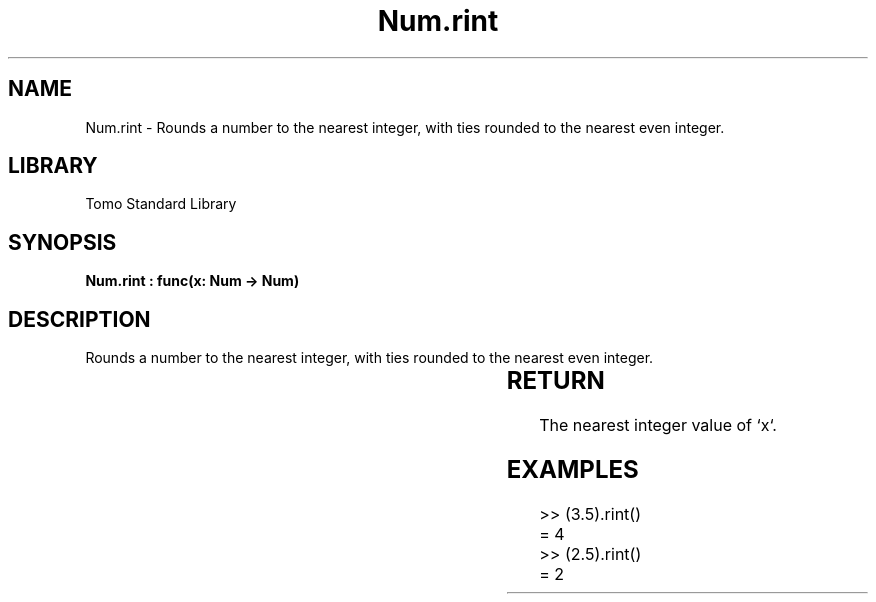 '\" t
.\" Copyright (c) 2025 Bruce Hill
.\" All rights reserved.
.\"
.TH Num.rint 3 2025-04-19T14:30:40.363539 "Tomo man-pages"
.SH NAME
Num.rint \- Rounds a number to the nearest integer, with ties rounded to the nearest even integer.

.SH LIBRARY
Tomo Standard Library
.SH SYNOPSIS
.nf
.BI "Num.rint : func(x: Num -> Num)"
.fi

.SH DESCRIPTION
Rounds a number to the nearest integer, with ties rounded to the nearest even integer.


.TS
allbox;
lb lb lbx lb
l l l l.
Name	Type	Description	Default
x	Num	The number to be rounded. 	-
.TE
.SH RETURN
The nearest integer value of `x`.

.SH EXAMPLES
.EX
>> (3.5).rint()
= 4
>> (2.5).rint()
= 2
.EE
